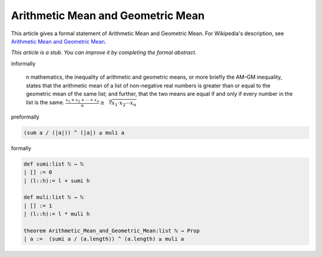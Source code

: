 Arithmetic Mean and Geometric Mean
----------------------------------

This article gives a formal statement of Arithmetic Mean and Geometric Mean.  For Wikipedia's
description, see
`Arithmetic Mean and Geometric Mean <https://en.wikipedia.org/wiki/Inequality_of_arithmetic_and_geometric_means>`_.

*This article is a stub. You can improve it by completing
the formal abstract.*

informally

  n mathematics, the inequality of arithmetic and geometric means, or more briefly the AM–GM inequality, states that the arithmetic mean of a list of non-negative real numbers is greater than or equal to the geometric mean of the same list; and further, that the two means are equal if and only if every number in the list is the same.
  :math:`{\frac  {x_{1}+x_{2}+\cdots +x_{n}}{n}}\geq {\sqrt[ {n}]{x_{1}\cdot x_{2}\cdots x_{n}}}\,`

preformally

.. code-block:: 

  (sum a / (|a|)) ^ (|a|) ≥ muli a

formally

.. code-block:: lean

  def sumi:list ℕ → ℕ
  | [] := 0
  | (l::h):= l + sumi h

  def muli:list ℕ → ℕ
  | [] := 1
  | (l::h):= l * muli h

  theorem Arithmetic_Mean_and_Geometric_Mean:list ℕ → Prop 
  | a :=  (sumi a / (a.length)) ^ (a.length) ≥ muli a
